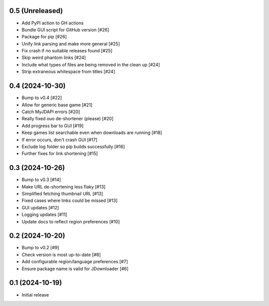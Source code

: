 0.5 (Unreleased)
================

- Add PyPI action to GH actions
- Bundle GUI script for GitHub version [#26]
- Package for pip [#26]
- Unify link parsing and make more general [#25]
- Fix crash if no suitable releases found [#25]
- Skip weird phantom links [#24]
- Include what types of files are being removed in the clean up [#24]
- Strip extraneous whitespace from titles [#24]

0.4 (2024-10-30)
================

- Bump to v0.4 [#22]
- Allow for generic base game [#21]
- Catch MyJDAPI errors [#20]
- Really fixed ouo de-shortener (please) [#20]
- Add progress bar to GUI [#19]
- Keep games list searchable even when downloads are running [#18]
- If error occurs, don't crash GUI [#17]
- Exclude log folder so pip builds successfully [#16]
- Further fixes for link shortening [#15]

0.3 (2024-10-26)
================

- Bump to v0.3 [#14]
- Make URL de-shortening less flaky [#13]
- Simplified fetching thumbnail URL [#13]
- Fixed cases where links could be missed [#13]
- GUI updates [#12]
- Logging updates [#11]
- Update docs to reflect region preferences [#10]

0.2 (2024-10-20)
================

- Bump to v0.2 [#9]
- Check version is most up-to-date [#8]
- Add configurable region/language preferences [#7]
- Ensure package name is valid for JDownloader [#6]

0.1 (2024-10-19)
================

- Initial release